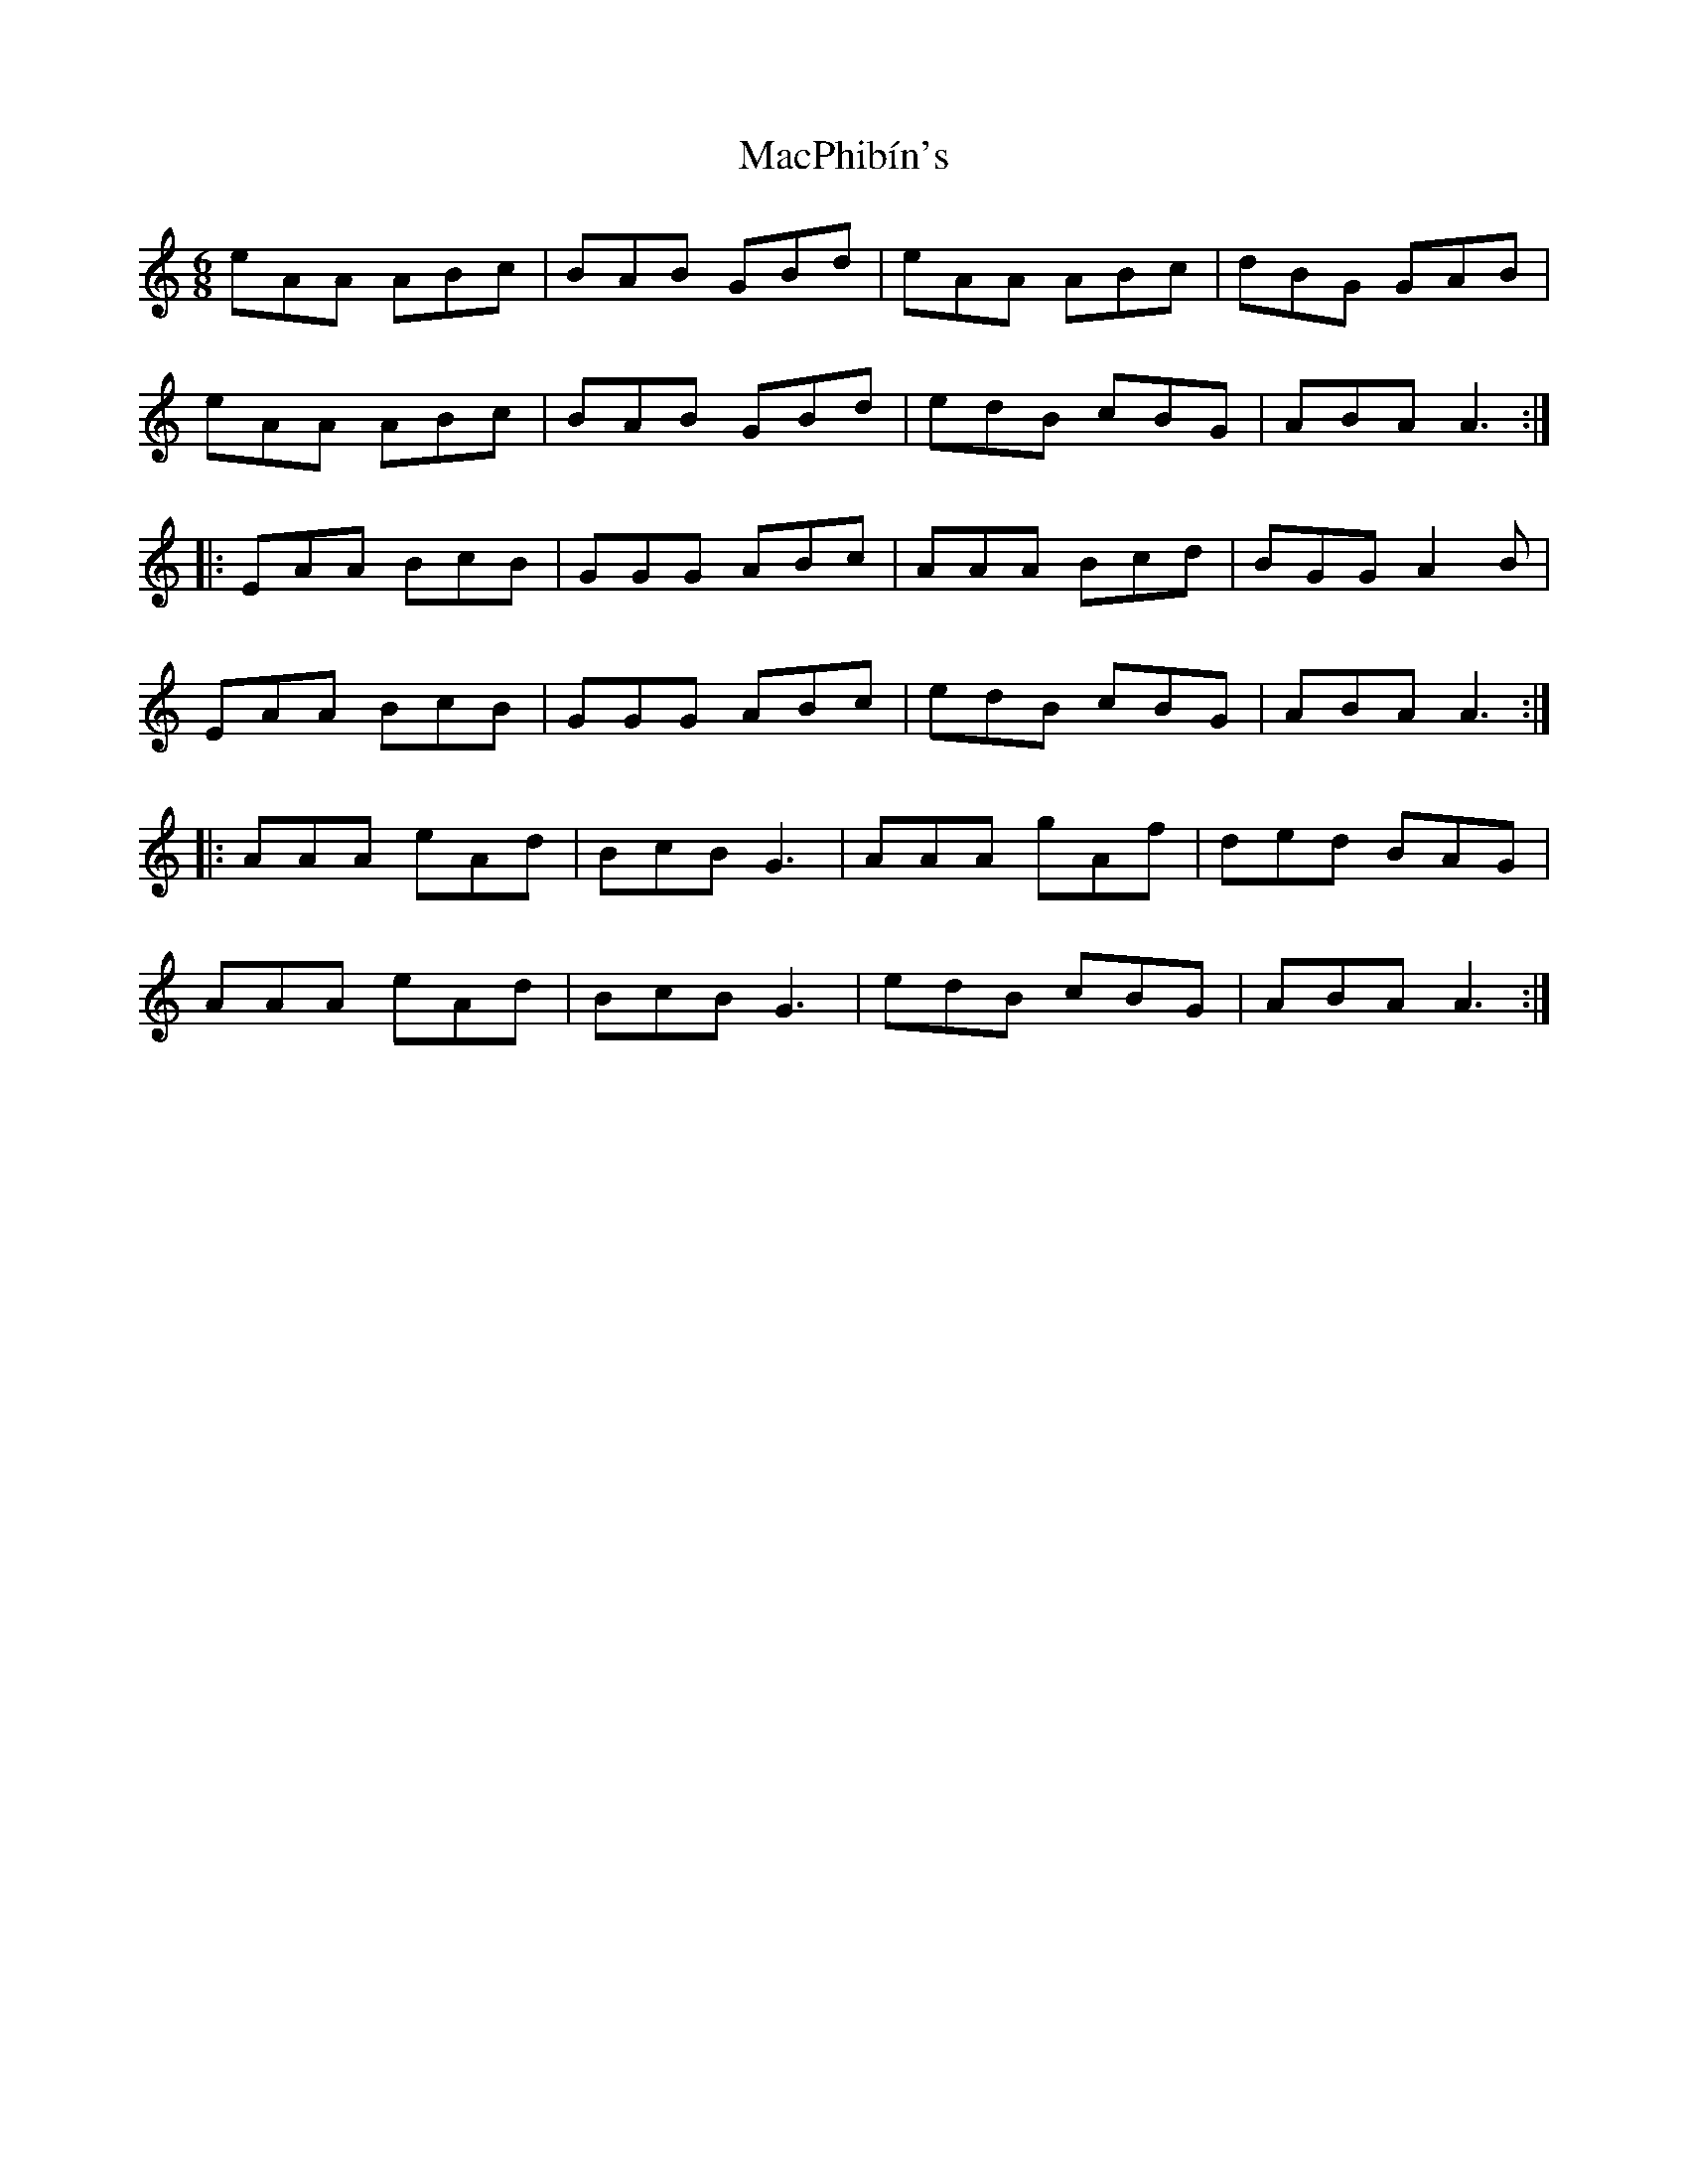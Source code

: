 X: 24708
T: MacPhibín's
R: jig
M: 6/8
K: Aminor
eAA ABc|BAB GBd|eAA ABc|dBG GAB|
eAA ABc|BAB GBd|edB cBG|ABA A3:|
|:EAA BcB|GGG ABc|AAA Bcd|BGG A2B|
EAA BcB|GGG ABc|edB cBG|ABA A3:|
|:AAA eAd|BcB G3|AAA gAf|ded BAG|
AAA eAd|BcB G3|edB cBG|ABA A3:|

